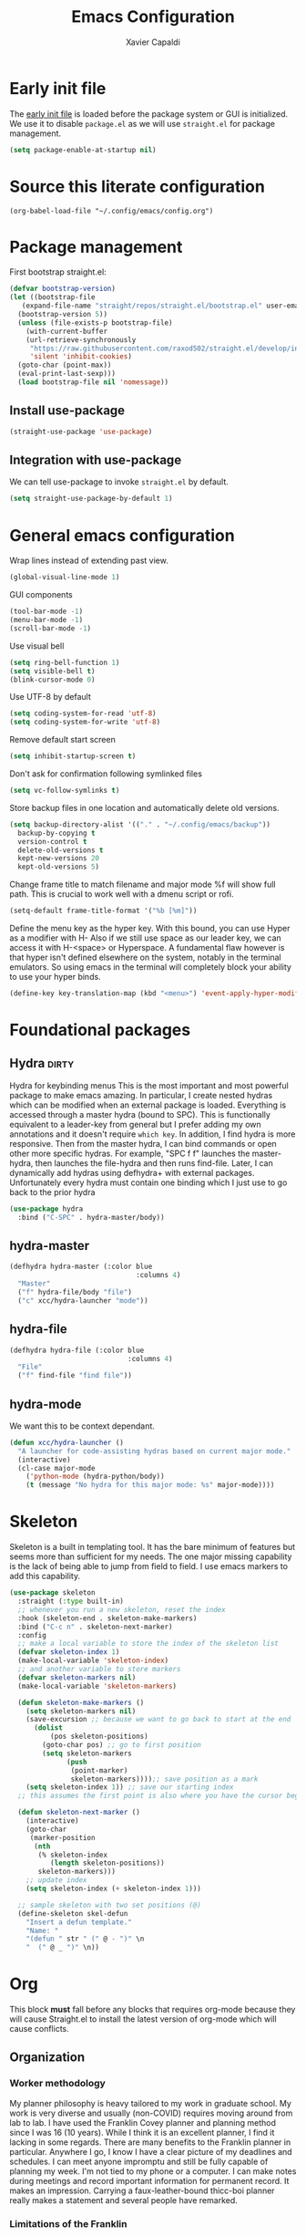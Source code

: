 #+TITLE: Emacs Configuration
#+AUTHOR: Xavier Capaldi
#+PROPERTY: header-args :results silent :exports code

* Early init file
The [[https://www.gnu.org/software/emacs/manual/html_node/emacs/Early-Init-File.html][early init file]] is loaded before the package system or GUI is initialized.
We use it to disable ~package.el~ as we will use ~straight.el~ for package management.
#+BEGIN_SRC emacs-lisp :tangle early-init.el
  (setq package-enable-at-startup nil)
#+END_SRC

* Source this literate configuration
#+BEGIN_SRC elisp :tangle init.el
  (org-babel-load-file "~/.config/emacs/config.org")
#+END_SRC
  
* Package management
First bootstrap straight.el:
#+BEGIN_SRC emacs-lisp
  (defvar bootstrap-version)
  (let ((bootstrap-file
	 (expand-file-name "straight/repos/straight.el/bootstrap.el" user-emacs-directory))
	(bootstrap-version 5))
    (unless (file-exists-p bootstrap-file)
      (with-current-buffer
	  (url-retrieve-synchronously
	   "https://raw.githubusercontent.com/raxod502/straight.el/develop/install.el"
	   'silent 'inhibit-cookies)
	(goto-char (point-max))
	(eval-print-last-sexp)))
    (load bootstrap-file nil 'nomessage))
#+END_SRC

** Install use-package
#+BEGIN_SRC emacs-lisp
  (straight-use-package 'use-package)
#+END_SRC

** Integration with use-package
We can tell use-package to invoke ~straight.el~ by default.

#+BEGIN_SRC emacs-lisp
  (setq straight-use-package-by-default 1)
#+END_SRC

* General emacs configuration
Wrap lines instead of extending past view.
#+BEGIN_SRC emacs-lisp
  (global-visual-line-mode 1)
#+END_SRC

GUI components
#+BEGIN_SRC emacs-lisp
  (tool-bar-mode -1)
  (menu-bar-mode -1)
  (scroll-bar-mode -1)
#+END_SRC

Use visual bell
#+BEGIN_SRC emacs-lisp
  (setq ring-bell-function 1)
  (setq visible-bell t)
  (blink-cursor-mode 0)
#+END_SRC

Use UTF-8 by default
#+BEGIN_SRC emacs-lisp
  (setq coding-system-for-read 'utf-8)
  (setq coding-system-for-write 'utf-8)
#+END_SRC

Remove default start screen
#+BEGIN_SRC emacs-lisp
  (setq inhibit-startup-screen t)
#+END_SRC

Don't ask for confirmation following symlinked files
#+BEGIN_SRC emacs-lisp
  (setq vc-follow-symlinks t)
#+END_SRC

Store backup files in one location and automatically delete old versions.
#+BEGIN_SRC emacs-lisp
  (setq backup-directory-alist '(("." . "~/.config/emacs/backup"))
	backup-by-copying t
	version-control t
	delete-old-versions t
	kept-new-versions 20
	kept-old-versions 5)
#+END_SRC

Change frame title to match filename and major mode
%f will show full path.
This is crucial to work well with a dmenu script or rofi.
#+BEGIN_SRC emacs-lisp
  (setq-default frame-title-format '("%b [%m]"))
#+END_SRC

Define the menu key as the hyper key.
With this bound, you can use Hyper as a modifier with H-
Also if we still use space as our leader key, we can access it with H-<space> or Hyperspace.
A fundamental flaw however is that hyper isn't defined elsewhere on the system, notably in the terminal emulators.
So using emacs in the terminal will completely block your ability to use your hyper binds.
#+BEGIN_SRC emacs-lisp :tangle no
  (define-key key-translation-map (kbd "<menu>") 'event-apply-hyper-modifier)
#+END_SRC
* Foundational packages
** COMMENT Evil                                                               :dirty:
Evil-mode for vi emulation.
I'll leave this out for now as I'm trying to learn the default emacs bindings.
#+BEGIN_SRC emacs-lisp
  (use-package evil
    :straight t
    :init
    (evil-mode))
#+END_SRC

** COMMENT General                                                            :dirty:
I only consider this package to be required if you are using Evil since it adds a lot of nice functionality.
In particular, it allows you to bind keys specific to a certain Evil state.
My method of stacking hydras replaces the need for a leader key and almost all the other functionality is in ~use-package~.
For these reasons, this will also be ommitted until (if) I enable Evil again.
#+BEGIN_SRC emacs-lisp
  (use-package general
    :straight t)
#+END_SRC

*** option 1
Set caps lock to menu -> hyper.
Then bind it to evil-normal-state in insert and visual modes.
Bind hyper + space or alt + hyper to leader-def for general.
In normal and emacs modes, bind hyper to leader-def.
Use hyper to access quick commands and hydras:
H a -> avy-goto
H A -> avy-hydra
H f -> find-file
H F -> file-hydra
H p -> programming hydra

Advantages are that you can access frequent commands in two presses.
Disadvantage is that pressing hyper alone won't bring up a contextual menu displaying info.
Maybe this is faster?

*** option 2
Set caps lock to menu -> hyper.
Then bind it to evil-normal-state in insert and visual modes.
Bind hyper + space or alt + hyper to hyper-hydra.
In normal and emacs modes, bind hyper to hyper-hydra.

Advantages are contextual menu
Maybe slower?
Space is better for ergonomics but means in emacs mode you always need to combine with a modifier.

*** option 3
None of the above were possible with the hacked together hyper key, so I ended up just falling back on space to launch my main hydra.

** Hydra                                                              :dirty:
Hydra for keybinding menus
This is the most important and most powerful package to make emacs amazing.
In particular, I create nested hydras which can be modified when an external package is loaded.
Everything is accessed through a master hydra (bound to SPC).
This is functionally equivalent to a leader-key from general but I prefer adding my own annotations and it doesn't require ~which key~.
In addition, I find hydra is more responsive.
Then from the master hydra, I can bind commands or open other more specific hydras.
For example, "SPC f f" launches the master-hydra, then launches the file-hydra and then runs find-file.
Later, I can dynamically add hydras using defhydra+ with external packages.
Unfortunately every hydra must contain one binding which I just use to go back to the prior hydra
#+BEGIN_SRC emacs-lisp
  (use-package hydra
    :bind ("C-SPC" . hydra-master/body))
#+END_SRC

** hydra-master
#+BEGIN_SRC emacs-lisp
  (defhydra hydra-master (:color blue
                                 :columns 4)
    "Master"
    ("f" hydra-file/body "file")
    ("c" xcc/hydra-launcher "mode"))
#+END_SRC

** hydra-file
#+BEGIN_SRC emacs-lisp
  (defhydra hydra-file (:color blue
                               :columns 4)
    "File"
    ("f" find-file "find file"))
#+END_SRC

** hydra-mode
We want this to be context dependant.
#+BEGIN_SRC emacs-lisp
  (defun xcc/hydra-launcher ()
    "A launcher for code-assisting hydras based on current major mode."
    (interactive)
    (cl-case major-mode
      ('python-mode (hydra-python/body))
      (t (message "No hydra for this major mode: %s" major-mode))))
#+END_SRC

* Skeleton
Skeleton is a built in templating tool.
It has the bare minimum of features but seems more than sufficient for my needs.
The one major missing capability is the lack of being able to jump from field to field.
I use emacs markers to add this capability.
#+BEGIN_SRC emacs-lisp
  (use-package skeleton
    :straight (:type built-in)
    ;; whenever you run a new skeleton, reset the index
    :hook (skeleton-end . skeleton-make-markers)
    :bind ("C-c n" . skeleton-next-marker)
    :config
    ;; make a local variable to store the index of the skeleton list
    (defvar skeleton-index 1)
    (make-local-variable 'skeleton-index)
    ;; and another variable to store markers
    (defvar skeleton-markers nil)
    (make-local-variable 'skeleton-markers)

    (defun skeleton-make-markers ()
      (setq skeleton-markers nil)
      (save-excursion ;; because we want to go back to start at the end
        (dolist
            (pos skeleton-positions)
          (goto-char pos) ;; go to first position
          (setq skeleton-markers
                (push
                 (point-marker)
                 skeleton-markers))));; save position as a mark
      (setq skeleton-index 1)) ;; save our starting index
    ;; this assumes the first point is also where you have the cursor begin at the end of skeleton entry

    (defun skeleton-next-marker ()
      (interactive)
      (goto-char
       (marker-position
        (nth
         (% skeleton-index
            (length skeleton-positions))
         skeleton-markers)))
      ;; update index
      (setq skeleton-index (+ skeleton-index 1)))

    ;; sample skeleton with two set positions (@)
    (define-skeleton skel-defun
      "Insert a defun template."
      "Name: "
      "(defun " str " (" @ - ")" \n
      "  (" @ _ ")" \n))
#+END_SRC
* Org
This block *must* fall before any blocks that requires org-mode because they will cause Straight.el to install the latest version of org-mode which will cause conflicts.
** Organization
*** Worker methodology
My planner philosophy is heavy tailored to my work in graduate school.
My work is very diverse and usually (non-COVID) requires moving around from lab to lab.
I have used the Franklin Covey planner and planning method since I was 16 (10 years).
While I think it is an excellent planner, I find it lacking in some regards.
There are many benefits to the Franklin planner in particular.
Anywhere I go, I know I have a clear picture of my deadlines and schedules.
I can meet anyone impromptu and still be fully capable of planning my week.
I'm not tied to my phone or a computer.
I can make notes during meetings and record important information for permanent record.
It makes an impression.
Carrying a faux-leather-bound thicc-boi planner really makes a statement and several people have remarked.
*** Limitations of the Franklin
I really think it is the ideal planner for a worker.
What I mean is that, if I had a job, almost any job, where I wasn't planning large projects or managing other people, this planner would be sufficient.
However as soon as you start doing those things, I find it a bit insufficient as a manager's planner.
There are also some other limitations.
In particular, it can be hard to track delegated tasks.
Notes in particular meetings can get lost and are hard to reference because they must go by date.
The planning space is fundamentally limited which means you must omit smaller tasks.
Time-tracking is tedious and the daily tracker is designed for an era where you didnt' receive hundreds of emails.
Repeat tasks are tedious to implement.
In general I find it very hard to structure a large project.
If I try to plan in advance, invariably the plan changes and I either have to go back and erase the entire plan, if I had the foresight to use pencil, or I have a permanent irrelevant plan cluttering things up.
The Franklin system seems to work best, in my position, when used to track and plan about 2 - 3 weeks ahead.
That being said, I still really like and will continue to use it in my day-to-day.
So how then do I organize everything else?
I'm working on a hybrid organization system.
The Franklin planner is for me, the worker, while the Org planner is for me, the manager.
The manager can dispatch tasks to the worker at regular intervals (every morning).
Then the working takes over and operates from the Franklin all day.
At the end of the day, the worker reports to manager and the manager can then plan the next day.
In principle, there could be multiple workers but for now that functionality will be limited.
*** Manager methodologies
Since I've already discussed the worker's Franklin system I will talk about the manager.
There are many planning methodologies, most of which simply don't work for me.
We have agile methodologies like sprints and scrum.
We have kanbam boards.
We have gantt charts.
PhD research is fundamentally chaotic.
It is nearly impossible to plan a project from start to end or to accurately estimate dates.
However, despite the name, agile methodologies aren't a good fit.
In the agile system, a discrete and complete subproject is set as a short-term sprint goal and then the entire team works to reach that goal.
The idea, combined with burndown charts, is attractive but my research can get held up suddenly at any point which means the sprint turns into a marathon.
In addition, it relies on estimating effort which is very hard.
Finally a have to push in several different directions in my life: 1-2 research projects, teaching, home work, preparing to get a job, volunteer.
Agile is suited toward focusing on one goal.
Kanbam is another method which relies on electronic boards with cards to track task progress and completion.
It's very flexible and doesn't require a particular methodology.
Probably if I were another person, this would be the best option in my situation.
I just find kanbam very disgusting.
I prefer keeping my planning in a format that I can manage.
I don't like using a proprietary service.
I find a densely filled kanbam board to be terrible for actually working on a project.
It's like looking at remnants of the body of a manager who accepted too many tasks, became bloated, and then exploded, leaving kanbam cards scattered across a screen in multiple hues.
Gantt charts are the oldest and most intuitive method.
They were designed originally to streamline the munitions pipeline in WWII.
The idea is that you can pick your deadline and then work backwards based on time to complete tasks, worker allocations and dependencies to create a clear image of the entire project.
In it's original form, this won't work either because we can't really estimate time to complete tasks and oftentimes the PI will add work which means restructuring the entire tree.
However, something like this is what I am aiming for and I think org-mode can be well-suited toward it.
*** Org-mode planning
There are several agenda files, each of which will fill different roles and implement different features in Org.

**** personal.org
This document will contain non-project or work-related tasks.
There will be many recurring tasks for household duties.
Habits can be tracked here as well.
A key point is that time-tracking is largely unnecessary here and archiving can be very simple.
Recurring dates of interest will also fall here.

**** inbox.org/Franklin
This would be a file for rapidly storing tasks which come in while working at the computer.
The purpose is to be able to add the task and get back to work.
At the end of the day they can be filed into their correct project folders.
However, during the day, the Franklin serves this purpose quite well.
Tasks can be filed in their respective projects straight from the planner at the end of the day.

**** phd.org
This file contains all PhD projects.
These projects will not be archived as I want easy (structured) access to everything.

**** project_A.org
Individual projects can have their own org planning file.
These projects are similar to phd.org but smaller in scope.
Again, nothing should need to be archived within a single project.
Each project should be completely distinct from another.
It isn't possible to specify dependencies across files.

**** archive.org
This file isn't parsed for org agenda and serves as an archive of items from personal.org.
Since archiving doesn't allow for precise positioning, it is only really record but can't be used to generate time records.

** Configuration
#+BEGIN_SRC emacs-lisp
  (use-package org
    :straight (:type built-in)
    :bind (:map org-mode-map
		;; These commands would normally add current org file to agenda.
		;; Better do assign them manually with org-agenda-files
		("C-c [" . nil)
		("C-c ]" . nil))
    ;; Use virtual identation
    :hook ((org-mode . org-indent-mode))
    :config
    ;; Don't indent text by default
    ;; Technically this is disabled automatically with org-indent-mode
    (setq org-adapt-indentation nil)
    ;; Define all project files or files that contain dates
    (setq org-agenda-files
	  '("/home/xavier/Dropbox/org/personal.org"
	    "/home/xavier/Dropbox/org/archive.org"
	    "/home/xavier/Dropbox/org/phd.org"
	    "/home/xavier/Dropbox/org/birthdays.org"))
    ;; 
    (setq org-agenda-start-with-log-mode t)
    (setq org-deadline-warning-days 14)
    (setq org-log-done 'time)
    (setq org-log-into-drawer t)

    (setq org-todo-keywords
	  '((sequence "TODO(t)" "|" "DONE(d!)")
	    (sequence "EMAIL(e)" "WAIT(w@/!)" "HOLD(h@/!)" "MEETING(m)" "|" "CANCELLED(c@/!)")))
    ;; select a todo from any in the above list quickly
    (setq org-use-fast-todo-selection t)

    ;; Enforce todo dependencies
    ;; Parent nodes can only be finished if all children are finished
    (setq org-enforce-todo-dependencies t)
    (setq org-enforce-todo-checkbox-dependencies t)
    ;; Tasks which have unfulfilled dependencies (children or those linked by org-edna) will remain invisible on the agenda
    (setq org-agenda-dim-blocked-tasks 'invisible)

    ;; Habits
    ;;(require 'org-habit)
    (add-to-list 'org-modules 'org-habit)

    (setq org-file-apps '((auto-mode . emacs)
			  ("\\.mm\\'" . default)
			  ("\\.x?html?\\'" . default)
			  ("\\.pdf\\'" . "evince %s")))
    (org-babel-do-load-languages
     'org-babel-load-languages
     '((shell . t))))

    ;; Custom agenda view
    ;; Many of my tasks are blocked in my projects but some still have deadlines
    ;; that I will want a warning for
    ;;  https://stackoverflow.com/questions/29846732/make-emacs-org-mode-deadlines-and-scheduled-blocked-tasks-visible-in-agenda-view
    ;; (setq org-agenda-custom-commands
    ;; 	'(("c"
    ;; 	   "Agenda to show deadlines and hide blocked"
    ;; 	   (
    ;; 	    (agenda ""
    ;; 		    ((org-agenda-entry-types '(:deadline :scheduled))))
    ;; 	    (tags-todo "-TODO=\"DONE\""
    ;; 		       ((org-agenda-skip-entry-if 'deadline 'scheduled)
    ;; 			(org-agenda-dim-blocked-tasks 'invisible)))
    ;; 	    ))))

    ;; setup org-capture
    ;; Use franklin for capture for now
    ;; Might add this back later for notmuch integration
    ;; default directory where captures are stored
    ;; (setq org-default-notes-file "/home/xavier/Dropbox/inbox.org")

    ;; ;; Define capture templates
    ;; (setq org-capture-templates
    ;; 	  (quote (("t" "todo" entry (file "/home/xavier/Dropbox/inbox.org")
    ;; 		   "* TODO %?\n%U\n")
    ;; 		  ;;("e" "email" entry (file "/home/xavier/Dropbox/inbox.org")
    ;; 		  ;; "* NEXT Respond to %:from on %:subject\nSCHEDULED: %t\n%U\n%a\n" :immediate-finish t)
    ;; 		  ("m" "meeting" entry (file "/home/xavier/Dropbox/inbox.org")
    ;; 		   "* MEETING with %? \n%U")))))
#+END_SRC

** COMMENT Org Edna
This package is only used for phd.org and project_A.org.
It allows defining dependencies and triggers.
Normal org mode can only specify hierarchical dependencies while org edna will allow non-linear dependencies.
#+BEGIN_SRC emacs-lisp
  (use-package org-edna
    :hook (org-mode-hook))
#+END_SRC

* Managing frames and windows
** COMMENT frames-only-mode
Use frames instead of windows whenever possible.
#+BEGIN_SRC emacs-lisp
  (use-package frames-only-mode
    :init
    (frames-only-mode 1))
#+END_SRC

* Search and completion framework
** Ivy
Ivy completion mechanism
#+BEGIN_SRC emacs-lisp
  (use-package ivy)
    ;;:general
    ;;(:keymaps 'ivy-minibuffer-map
    ;;          "H-<return>" 'ivy-dispatching-done)
    ;;:config)
    ;;(ivy-mode 1))
#+END_SRC

** Counsel
Counsel to improve basic emacs commands.
#+BEGIN_SRC emacs-lisp
  (use-package counsel)
    ;;:general
    ;; This option gives some nice information about the file location and type
    ;; ("C-x b" 'counsel-ibuffer)
    ;; But this option gives a file preview
    ;;("C-x b" 'counsel-switch-buffer)
    ;;:config
    ;;(counsel-mode 1))
#+END_SRC

** Swiper
Swiper to replace isearch and show overview of matches.
#+BEGIN_SRC emacs-lisp
  (use-package swiper)
#+END_SRC

* Paper writing and reference management
** ivy-bibtex
Search library easily.
#+BEGIN_SRC emacs-lisp
  (use-package ivy-bibtex
    :config
    (setq bibtex-completion-bibliography '("/home/xavier/Dropbox/library/references.bib"))
    (setq bibtex-completion-library-path '("/home/xavier/Dropbox/library"))
    (setq bibtex-completion-notes-path "/home/xavier/Dropbox/notes")
    (setq bibtex-completion-find-additional-pdfs t))
    ;; Use evince to open pdfs
    ;;(setq bibtex-completion-pdf-open-function
    ;;      (lambda (fpath)
    ;;        (call-process "evince" nil 0 nil fpath))))
#+END_SRC

** org-ref
Org-ref for managing bibliographies and writing in org-mode.
#+BEGIN_SRC emacs-lisp
  (use-package org-ref
    :init
    (setq org-ref-completion-library 'org-ref-ivy-cite)
    :config
    (setq reftex-default-bibliography '("/home/xavier/Dropbox/library/references.bib"))
    (setq org-ref-bibliography-notes "/home/xavier/Dropbox/notes")
    (setq org-ref-notes-function 'org-ref-notes-function-many-files)
    ;; don't create notes by default when adding files to library
    (setq doi-utils-make-notes t)
    (setq org-ref-default-bibliography '("/home/xavier/Dropbox/library/references.bib"))
    (setq org-ref-pdf-directory "/home/xavier/Dropbox/library")
    ;; since we use ivy-bibtex
    (setq bibtex-completion-bibliography "/home/xavier/Dropbox/library/references.bib"
          bibtex-completion-library-path "/home/xavier/Dropbox/library"
          bibtex-completion-notes-path "/home/xavier/Dropbox/notes")
    ;; format how we generate keys
    (setq bibtex-autokey-year-length 4
          bibtex-autokey-name-year-separator "-"
          bibtex-autokey-year-title-separator "-"
          bibtex-autokey-titleword-separator "-"
          bibtex-autokey-titlewords 2
          bibtex-autokey-titlewords-stretch 1
          bibtex-autokey-titleword-length 5))
#+END_SRC

** pdf-tools
#+BEGIN_SRC emacs-lisp
  (use-package pdf-tools
    :config
    (pdf-tools-install)
    (setq-default pdf-view-display-size 'fit-width))
#+END_SRC
* Note management
I have two use cases or types of notes that I want to store in the same database:
**** Bibliographic notes
I want to store a single note file for each paper in my literature library.
This will allow me to read and share notes on a particular paper since they are all gathered in one spot.
However I still want to be able to link particular notes on a paper with other notes so I will make extensive use of the node linking.
**** Other topic notes
Other topics may not be split by reference.
For example a topic on object oriented programming in python might just be an aggregate of my own experience and notes and thus it isn't important to maintain the same cohesion.
That could be one large note, several smaller notes or several smaller notes that I later summarize in a large note.
Since everything is plain text, refactoring later should not be terrible.
** org-roam
This package provides a pseudo-slipbox notetaking method which is quite sophisticated compared to alternatives.
Each file in the notes directory is a note node and within that file, headings can also be defined as nodes.
These nodes can all be linked together in a sort of mindmap.

#+BEGIN_SRC emacs-lisp
  (use-package org-roam
    :init
    (setq org-roam-v2-ack t)
    :config
    (setq org-roam-directory "/home/xavier/Dropbox/notes/"))

#+END_SRC

** org-roam-bibtex
Previously I preferred avoiding this package but version 2 of org-roam requires generated header IDs that will be generated automatically with this package.

#+BEGIN_SRC emacs-lisp
  (use-package org-roam-bibtex
    :after org-roam
    :config
    (require 'org-ref))
#+END_SRC
* RSS Feeds
#+BEGIN_SRC emacs-lisp
  (use-package elfeed
    ;;:init
    ;;(evil-set-initial-state 'elfeed-show-mode 'normal)
    ;;:general
    ;;(:keymaps 'elfeed-search-mode-map
    ;;          :states '(normal)
    ;;          "RET" 'elfeed-search-show-entry
    ;;          "S-<return>" 'elfeed-search-browse-url
    ;;          "q" 'elfeed-search-quit-window)
    ;;(:keymaps 'elfeed-show-mode-map
    ;;          :states '(normal)
    ;;          "q" 'elfeed-kill-buffer)
    ;; Tag hooks
    ;:hook ((elfeed-new-entry . (elfeed-make-tagger :feed-url "youtube\\.com"
    ;						    :add '(video)))
    ;	   (elfeed-new-entry . (elfeed-make-tagger :before "2 weeks ago"
    ;						   :remove 'unread)))

    :config
    (setq elfeed-db-directory "~/.config/emacs/elfeed")
    ;; Tag hooks
    ;;(add-hook 'elfeed-new-entry-hook
    ;;          (elfeed-make-tagger :feed-url "youtube\\.com"
    ;;                              :add '(video)))
    ;;(add-hook 'elfeed-new-entry-hook
    ;;          (elfeed-make-tagger :before "2 weeks ago"
    ;;                              :remove 'unread))

    ;; use mpv to watch youtube videos
    (setq browse-url-browser-function
          '(("https:\\/\\/www\\.youtu\\.*be." . xcc/browse-url-mpv)
            ("." . browse-url-default-browser)))

    (defun xcc/browse-url-mpv (url &optional single)
      ;;(async-shell-command (format "mpv %s" url)))
      (start-process "mpv" nil "mpv" url))

    ;; list of feeds with autotags
    (setq elfeed-feeds
          '(;; news
            ("https://rss.nytimes.com/services/xml/rss/nyt/HomePage.xml" news)
            ("https://rss.nytimes.com/services/xml/rss/nyt/World.xml" news)
            ("https://rss.nytimes.com/services/xml/rss/nyt/YourMoney.xml" news finance)
            ("https://rss.nytimes.com/services/xml/rss/nyt/Business.xml" news finance)
            ("https://rss.nytimes.com/services/xml/rss/nyt/EnergyEnvironment.xml" news)
            ("https://rss.nytimes.com/services/xml/rss/nyt/Economy.xml" news finance)
            ("https://rss.nytimes.com/services/xml/rss/nyt/Technology.xml" news)
            ("https://rss.nytimes.com/services/xml/rss/nyt/Science.xml" news)
            ("https://www.mcgill.ca/newsroom/channels_item/19/rss" news mcgill)
            ;; scientific journals
            ("http://feeds.rsc.org/rss/sm" literature)
            ("https://feeds.feedburner.com/acs/mamobx" literature)
            ("https://feeds.feedburner.com/acs/nalefd" literature)
            ("http://feeds.aps.org/rss/recent/pre.xml" literature)
            ("http://feeds.aps.org/rss/recent/prl.xml" literature)
            ("http://feeds.aps.org/rss/recent/physics.xml" literature)
            ("http://feeds.aps.org/rss/presuggestions.xml" literature)
            ("http://feeds.aps.org/rss/recent/prlsuggestions.xml" literature)
            ("http://feeds.nature.com/ncomms/rss/current" literature)
            ("http://feeds.nature.com/nature/rss/current" literature)
            ("https://science.sciencemag.org/rss/current.xml" literature)
            ("https://science.sciencemag.org/rss/ec.xml" literature)
            ;; project updates
            ("https://github.com/xcapaldi.private.atom?token=AJIXGKSORO2P4YZ7IJ37VB56CRCUO" github)
            ("https://suckless.org/atom.xml")
            ;; videos on gaming
            ("https://www.youtube.com/feeds/videos.xml?channel_id=UC21uZkfXpT8rPY-gPgMiCwA" gaming)
            ("https://www.youtube.com/feeds/videos.xml?channel_id=UCfSVMX8vs7xA_hqFcuFqgwQ" gaming)
            ("https://www.youtube.com/feeds/videos.xml?channel_id=UC2eEGT06FrWFU6VBnPOR9lg" gaming)
            ("https://www.youtube.com/feeds/videos.xml?channel_id=UC3wxqeB1gIxdw6YKueea5Jg" gaming)
            ("https://www.youtube.com/feeds/videos.xml?channel_id=UCD6VugMZKRhSyzWEWA9W2fg" gaming)
            ("https://www.youtube.com/feeds/videos.xml?channel_id=UCKlUrYO3i9MDlL45Ia6j5EA" gaming)
            ("https://www.youtube.com/feeds/videos.xml?channel_id=UCqJ-Xo29CKyLTjn6z2XwYAw" gaming)
            ;; videos on coding
            ("https://www.youtube.com/feeds/videos.xml?channel_id=UCKTehwyGCKF-b2wo0RKwrcg"  programming)
            ("https://www.youtube.com/feeds/videos.xml?channel_id=UCsUalyRg43M8D60mtHe6YcA"  programming)
            ("https://www.youtube.com/feeds/videos.xml?channel_id=UC9-y-6csu5WGm29I7JiwpnA"  programming)
            ("https://www.youtube.com/feeds/videos.xml?channel_id=UCW6TXMZ5Pq6yL6_k5NZ2e0Q"  programming)
            ("https://www.youtube.com/feeds/videos.xml?channel_id=UCvjgXvBlbQiydffZU7m1_aw"  programming)
            ("https://www.youtube.com/feeds/videos.xml?channel_id=UC-yuWVUplUJZvieEligKBkA"  programming)
            ("https://www.youtube.com/feeds/videos.xml?channel_id=UCRLEADhMcb8WUdnQ5_Alk7g" programming)
            ("https://www.youtube.com/feeds/videos.xml?channel_id=UCRLEADhMcb8WUdnQ5_Alk7g" programming)
            ("https://www.youtube.com/feeds/videos.xml?channel_id=UCyrF_lsKS9kQ3OUKQkgYh3A" programming)
            ("https://www.youtube.com/feeds/videos.xml?channel_id=UCYNrBrBOgTfHswcz2DdZQFA" programming python)
            ("https://www.youtube.com/feeds/videos.xml?channel_id=UCaoqVlqPTH78_xjTjTOMcmQ" programming)
            ("https://www.youtube.com/feeds/videos.xml?channel_id=UCD6ArU-AYbfIj5sx2L4SZAQ" programming)
            ;; videos on electronics
            ("https://www.youtube.com/feeds/videos.xml?channel_id=UC8uT9cgJorJPWu7ITLGo9Ww" programming electronics)
            ("https://www.youtube.com/feeds/videos.xml?channel_id=UC6mIxFTvXkWQVEHPsEdflzQ" electronics)
            ("https://www.youtube.com/feeds/videos.xml?channel_id=UC5I2hjZYiW9gZPVkvzM8_Cw" electronics)
            ("https://www.youtube.com/feeds/videos.xml?channel_id=UCS0N5baNlQWJCUrhCEo8WlA" electronics)
            ("https://www.youtube.com/feeds/videos.xml?channel_id=UCUW49KGPezggFi0PGyDvcvg" electronics)
            ;; videos on emacs
            ("https://www.youtube.com/feeds/videos.xml?channel_id=UCxkMDXQ5qzYOgXPRnOBrp1w" emacs)
            ("https://www.youtube.com/feeds/videos.xml?channel_id=UC0uTPqBCFIpZxlz_Lv1tk_g" emacs)
            ("https://www.youtube.com/feeds/videos.xml?channel_id=UCDEtZ7AKmwS0_GNJog01D2g" emacs)
            ("https://www.youtube.com/feeds/videos.xml?channel_id=UCAiiOTio8Yu69c3XnR7nQBQ" emacs)
            ;; videos on vim
            ("https://www.youtube.com/feeds/videos.xml?channel_id=UCUR1pFG_3XoZn3JNKjulqZg" vim)
            ("https://www.youtube.com/feeds/videos.xml?channel_id=UC8ENHE5xdFSwx71u3fDH5Xw" vim)
            ;; videos on history
            ("https://www.youtube.com/feeds/videos.xml?channel_id=UCWnlQMQ-ACfhpD68yWRsnJw" history)
            ("https://www.youtube.com/feeds/videos.xml?channel_id=UCMjlDOf0UO9wSijFqPE9wBw" history)
            ("https://www.youtube.com/feeds/videos.xml?channel_id=UCsaGKqPZnGp_7N80hcHySGQ" history cooking)
            ;; cooking
            ("https://www.youtube.com/feeds/videos.xml?channel_id=UCYDLmV1b0kvF8jY491dtyHg" cooking)
            ("https://www.youtube.com/feeds/videos.xml?channel_id=UCMmZEL8jV1B61NKAXcyW87A" cooking)
            ("https://www.youtube.com/feeds/videos.xml?channel_id=UCmXkJ9ReY5hjvYPcnmBwing" cooking)
            ;; music
            ("https://www.youtube.com/feeds/videos.xml?channel_id=UCG7AaCh_CiG6pq_rRDNw72A" music)
            ;; blogs
            ("https://feeds.feedburner.com/TheKitchinResearchGroup" emacs)
            ("https://karthinks.com/index.xml" emacs)
            ("https://nullprogram.com/feed/" programming)
            ("http://pragmaticemacs.com/feed/" emacs)
            ("http://esr.ibiblio.org/?feed=rss2")
            ("https://www.calnewport.com/blog/feed/")
            ;; other
            ("https://www.nngroup.com/feed/rss/")
            ("https://www.youtube.com/feeds/videos.xml?channel_id=UC7mu94v1zFZU8pgNX13dHsQ" vietnamese)
            ("https://www.youtube.com/feeds/videos.xml?channel_id=UCipg-xAE_rNtL8kaG4ezFAQ" nanopore)
            ("https://www.youtube.com/feeds/videos.xml?channel_id=UCDXTQ8nWmx_EhZ2v-kp7QxA" finance)
            ("https://www.youtube.com/feeds/videos.xml?channel_id=UCtg1eIVmfwXnO0ipN84-a6g" ergonomics)
            ("https://www.youtube.com/feeds/videos.xml?channel_id=UCbfYPyITQ-7l4upoX8nvctg")
            ("https://www.youtube.com/feeds/videos.xml?channel_id=UCFtOX-21N1earf-K58C7HjQ" keyboard)
            ("https://www.youtube.com/feeds/videos.xml?channel_id=UCD0y51PJfvkZNe3y3FR5riw" keyboard)
            ("https://www.youtube.com/feeds/videos.xml?channel_id=UC2eYFnH61tmytImy1mTYvhA")
            ("https://www.youtube.com/feeds/videos.xml?channel_id=UCyRhIGDUKdIOw07Pd8pHxCw")
            ("https://www.youtube.com/feeds/videos.xml?channel_id=UCpnkp_D4FLPCiXOmDhoAeYA")
            ("https://www.youtube.com/feeds/videos.xml?channel_id=UCw03U5DZGLqvv5elJvXvR0Q")
            )))
#+END_SRC
* Syntax highlighting and visual support
** Font
#+BEGIN_SRC emacs-lisp
  (add-to-list 'default-frame-alist
               '(font . "Fira Mono-9"))
#+END_SRC
** Modus themes
#+BEGIN_SRC emacs-lisp
  (use-package modus-themes
    :init
    ;; add all customizations before loading theme

    ;; load theme files before enabling
    (modus-themes-load-themes)
    :config
    ;; load theme of choice
    (modus-themes-load-operandi)
    (setq modus-themes-org-blocks 'gray-background))
#+END_SRC
** COMMENT Evil-goggles
#+BEGIN_SRC emacs-lisp
  (use-package evil-goggles
    :config
    (evil-goggles-mode))
#+END_SRC
** COMMENT Prism.el
I think standard syntax highlighting is largely useless.
When looking closely, you can just read the words and not rely on colors.
When looking at the document structure, the syntax highlighting is useless.
I tried my hand at making a minimal colorscheme for vim in the past and it was quite nice but didn't really change the underlying methodology.
This package by alphapapa effectively highlights code depth.
This is useful when looking closely because errors will still have highlighting issues.
It's also very useless when looking at the whole structure to understand the depth of your code.
Seems to have an issue with the emacs daemon so I set it not to tangle by default.
Once the daemon is running, you can run this block without problem.
#+BEGIN_SRC emacs-lisp
(use-package prism 
    ;; lisp and C-like languages use prism-mode
    ;;:ghook ('(emacs-lisp-mode-hook
    ;;          c-mode-hook))
    ;; for whitespace languages or those whose depth isn't indicated with parenthesis use prism-whitespace-mode
    ;;:ghook ('(python-mode-hook
    ;;          sh-mode-hook)
    ;;        #'prism-whitespace-mode)
    :config
    ;; work with modus themes
    (setq prism-num-faces 16)
    (prism-set-colors
      :desaturations '(0) ; may lower the contrast ratio
      :lightens '(0)      ; same
      :colors (modus-themes-with-colors
                (list fg-main
                      magenta
                      cyan-alt-other
                      magenta-alt-other
                      blue
                      magenta-alt
                      cyan-alt
                      red-alt-other
                      green
                      fg-main
                      cyan
                      yellow
                      blue-alt
                      red-alt
                      green-alt-other
                      fg-special-warm))))
#+END_SRC
** dimmer.el
* Python
#+BEGIN_SRC emacs-lisp
  (use-package python 
    :straight (:type built-in)
    ;;:mode ("\\.py\\" . python-mode)
    ;;:interpreter ("python" . python-mode)
    :bind (:map python-mode-map
                ("C-c SPC" . hydra-python/body))
    :config
    (defhydra hydra-python (:color blue
                                 :columns 4)
      "Coding"
      ("q" hydra-master/body "backlick"))
    (define-skeleton skel-python-function
        "Insert a function template."
        "Name: "
        "def " str "(" @ - "):" \n
        "\"\"\"" @ "\"\"\"" \n
        @ _ )


    (define-abbrev python-mode-abbrev-table "def" "" 'skel-python-function))
#+END_SRC
** COMMENT Example abbrev and skeletons
#+BEGIN_SRC emacs-lisp
  (use-package python
    :straight (:type built-in)
    ;;:mode ("\\.py\\" . python-mode)
    ;;:interpreter ("python" . python-mode)
    :bind (:map python-mode-map
                ("C-c SPC" . hydra-python/body))
    :abbrev (:table python-mode-abbrev-table
                    ("def" "" 'skel-python-function)
                    ("hw" "hello world"))
    :abbrev ((python-mode . ("def" "" 'skel-python-function))
	         (go-mode . ("func" "" 'skel-go-function)))
    :hydra ((:color blue
                    :columns 4)

            "Coding"
            ("q" hydra-master/body "backlick"))
    :skeleton ((skel-python-function
                "Insert a function template."
                "Name: "
                "def " str "(" @ - "):" \n
                "\"\"\"" @ "\"\"\"" \n
                @ _ ))
    :config)
#+END_SRC
** COMMENT use-package notes
#+BEGIN_SRC emacs-lisp
  (defun use-package-normalize-binder (name keyword args)
    (let ((arg args)
          args*)
      (while arg
        (let ((x (car arg)))
          (cond
           ;; (KEY . COMMAND)
           ((and (consp x)
                 (or (stringp (car x))
                     (vectorp (car x)))
                 (or (use-package-recognize-function (cdr x) t #'stringp)))
            (setq args* (nconc args* (list x)))
            (setq arg (cdr arg)))
           ;; KEYWORD
           ;;   :table STRING
           ((and (eq x :table) (symbolp (cadr arg)))
              ;; so (symbolp (cadr arg)) checks if the second element in arg is a symbol
	          ;; so we are checking if x is :map and second element in arg is a symbol
            (setq args* (nconc args* (list x (cadr arg))))
            (setq arg (cddr arg)))
           ((listp x)
            (setq args*
                  (nconc args* (use-package-normalize-binder name keyword x)))
            (setq arg (cdr arg)))
           (t
            ;; Error!
            (use-package-error
             (concat (symbol-name name)
                     " wants arguments acceptable to the `define-abbrev' function,"
                     " or a list of such values"))))))
      args*))
#+END_SRC
* Email
** Notmuch
#+BEGIN_SRC emacs-lisp
  (use-package notmuch
    :straight (:type built-in))
#+END_SRC

** msmtp
We need to ensure msmtp uses the proper email account to send messages.
This pulls the information from the header of the message we write in emacs.
#+BEGIN_SRC emacs-lisp
  (setq mail-specify-envelope-from t)
  (setq message-sendmail-envelope-from 'header)
  (setq mail-envelope-from 'header)
  (setq message-send-mail-function 'message-send-mail-with-sendmail
        sendmail-program "/bin/msmtp"
        user-full-name "Xavier Capaldi")
#+END_SRC

** gnus-alias
#+BEGIN_SRC emacs-lisp
  (use-package gnus-alias
    :hook ('message-setup . gnus-alias-determine-identity)
    :config
    (setq gnus-alias-use-buttonized-from nil)
    (setq gnus-alias-identity-alist
          '(("physics"
             nil ;; refer to any identity
             "Xavier Capaldi <capaldix@physics.mcgill.ca>"
             nil ;; organization header
             (("Fcc" . "/physics.mcgill/Sent")) ;; extra headers to save outgoing mail
             nil ;; extra body text
             nil) ;; signature
             ("scribo"
             nil ;; refer to other identity
             "Xavier Capaldi <xcapaldi@scribo.biz>"
             nil ;; organization header
             (("Fcc" . "/scribo/Sent")) ;; extra headers to save outgoing mail
             nil ;; extra body text
             nil) ;; signature
             ("giftedfleece"
              nil ;; refer to other identity
              "Xavier Capaldi <beeboy@giftedfleece.com>"
              nil ;; organization header
              (("Fcc" . "/giftedfleece/Sent")) ;; extra headers to save outgoing mail
              nil ;; extra body text
              nil) ;; signature
              ("gmail"
               nil ;; refer to other identity
               "Xavier Capaldi <xavier.capaldi@gmail.com>"
               nil ;; organization header
               (("Fcc" . "/gmail/Sent")) ;; extra headers to save outgoing mail
               nil ;; extra body text
               nil))) ;; signature
    ;; use "physics" identity by default
    (setq gnus-alias-default-identity "physics")
    ;; define rules to match other identities
    (setq gnus-alias-identity-rules
          '(("scribo" ("any"
                       "xcapaldi@scribo.biz"
                       both)
             "scribo")
            ("giftedfleece" ("any"
                             "beeboy@giftedfleece.com"
                             both)
             "giftedfleece")
            ("gmail" ("any"
                      "xavier.capaldi@gmail.com"
                      both)
             "gmail"))))
#+END_SRC
